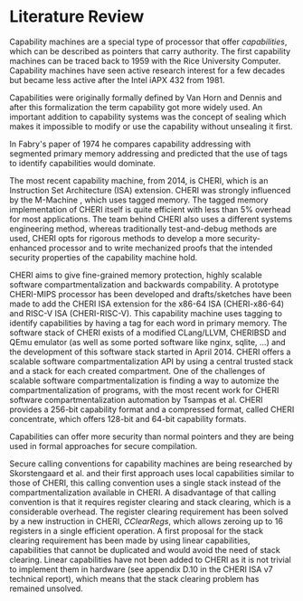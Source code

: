 * Literature Review
  Capability machines are a special type of processor that offer /capabilities/, which can be 
  described as pointers that carry authority. The first capability machines can be traced back to
  1959 with the Rice University Computer. 
  Capability machines have seen active research interest for a few decades but became less active 
  after the Intel iAPX 432 from 1981.\parencite{levy2014capability}

  Capabilities were originally formally defined by Van Horn and Dennis\parencite{dennis1966programming} and
  after this formalization the term capability got more widely used.
  An important addition to capability systems was the concept of sealing\parencite{redell1974naming}
  which makes it impossible to modify or use the capability without unsealing it first.

  In Fabry's paper of 1974\parencite{fabry1974capability} he compares capability addressing with
  segmented primary memory addressing and predicted that the use of tags to identify capabilities
  would dominate. 
  
  The most recent capability machine, from 2014, is CHERI\parencite{watson2019capability}, which is
  an Instruction Set Architecture (ISA) extension. CHERI was strongly influenced by the M-Machine
  \parencite{carter1994hardware}, which uses tagged memory. The tagged memory implementation of
  CHERI itself is quite efficient with less than 5% overhead for most applications\parencite{joannou2017efficient}.
  The team behind CHERI also uses a different systems engineering method, whereas traditionally
  test-and-debug methods are used, CHERI opts for rigorous methods to develop a more 
  security-enhanced processor and to write mechanized proofs that the intended security properties
  of the capability machine hold.\parencite{nienhuis2019rigorous}

  CHERI aims to give fine-grained memory
  protection, highly scalable software compartmentalization and backwards compability. A prototype
  CHERI-MIPS processor has been developed and drafts/sketches have been made to add the CHERI ISA
  extension for the x86-64 ISA (CHERI-x86-64) and RISC-V ISA (CHERI-RISC-V). This capability machine
  uses tagging to identify capabilities by having a tag for each word in primary memory. The software
  stack of CHERI exists of a modified CLang/LLVM, CHERIBSD and QEmu emulator (as well as some ported
  software like nginx, sqlite, ...) and the development of this software stack started in April 2014\parencite{watson2014capability}.
  CHERI offers a scalable software compartmentalization API by using a central trusted stack and 
  a stack for each created compartment\parencite{watson2015cheri}. One of the challenges of
  scalable software compartmentalization is finding a way to automize the compartmentalization
  of programs, with the most recent work for CHERI software compartmentalization automation 
  by Tsampas et al.\parencite{tsampas2017towards}
  CHERI provides a 256-bit capability format and a compressed format, called CHERI concentrate, which
  offers 128-bit and 64-bit capability formats.\parencite{woodruff2019cheri}
  
  Capabilities can offer more security than normal pointers and they are being used in formal 
  approaches for secure compilation.\parencite{patrignani2019formal}

  Secure calling conventions for capability machines are being researched by Skorstengaard et al.
  and their first approach uses local capabilities similar to those of CHERI\parencite{skorstengaard2018reasoning},
  this calling convention uses a single stack instead of the compartmentalization available in CHERI.
  A disadvantage of that calling convention is that it requires register clearing and stack clearing, 
  which is a considerable overhead.
  The register clearing requirement has been solved by a new instruction in CHERI, /CClearRegs/, 
  which allows zeroing up to 16 registers in a single efficient operation\parencite{watson2016fast}.
  A first proposal for the stack clearing requirement has been made by using linear capabilities,
  capabilities that cannot be duplicated and would avoid the need of stack clearing\parencite{skorstengaard2019stktokens}.
  Linear capabilities have not been added to CHERI as it is not trivial to implement them in hardware
  (see appendix D.10 in the CHERI ISA v7 technical report\parencite{watson2019capability}), which
  means that the stack clearing problem has remained unsolved.
